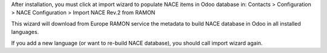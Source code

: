 After installation, you must click at import wizard to populate NACE items
in Odoo database in:
Contacts > Configuration > NACE Configuration > Import NACE Rev.2 from RAMON

This wizard will download from Europe RAMON service the metadata to
build NACE database in Odoo in all installed languages.

If you add a new language (or want to re-build NACE database), you should call
import wizard again.
